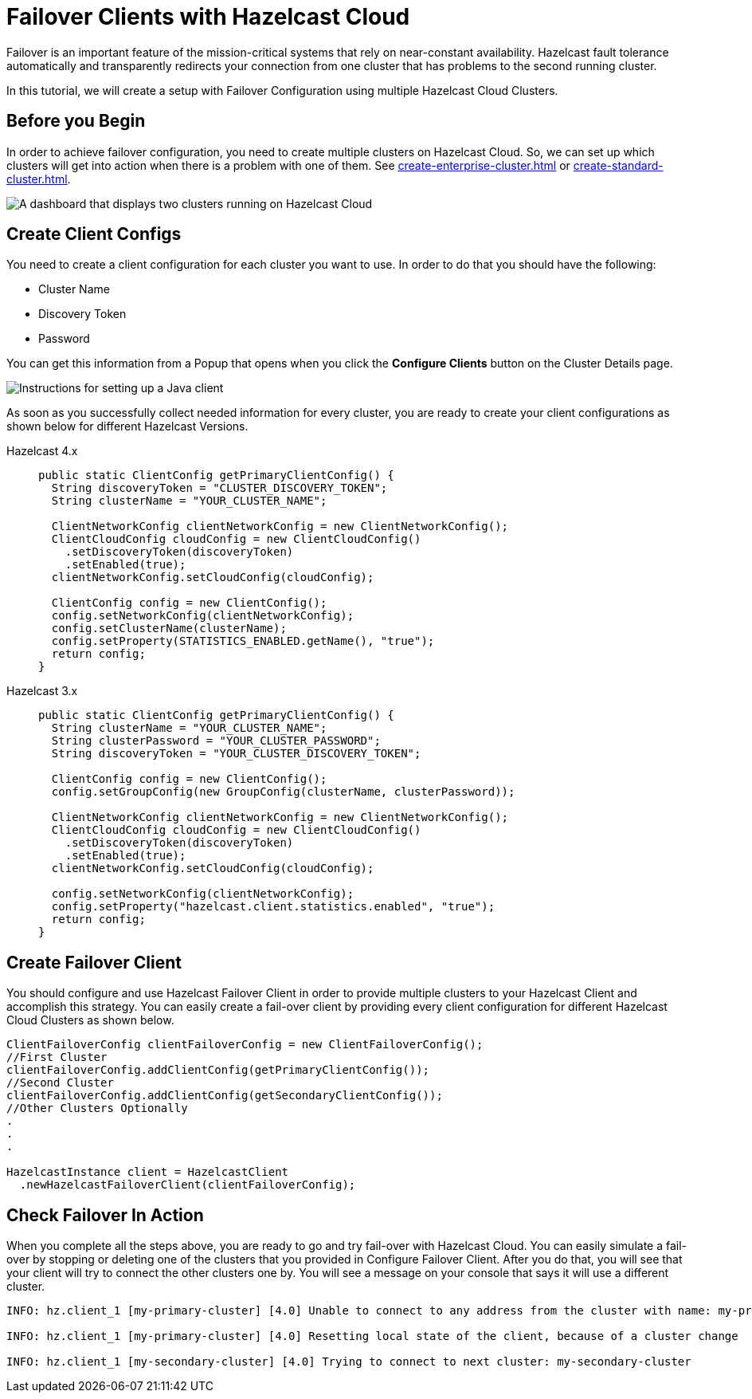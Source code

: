 = Failover Clients with Hazelcast Cloud

Failover is an important feature of the mission-critical systems that rely on near-constant availability. Hazelcast fault tolerance automatically and transparently redirects your connection from one cluster that has problems to the second running cluster.

In this tutorial, we will create a setup with Failover Configuration using multiple Hazelcast Cloud Clusters.

== Before you Begin

In order to achieve failover configuration, you need to create multiple clusters on Hazelcast Cloud. So, we can set up which clusters will get into action when there is a problem with one of them. See xref:create-enterprise-cluster.adoc[] or xref:create-standard-cluster.adoc[].

image:hazelcast-cloud-clusters.png[A dashboard that displays two clusters running on Hazelcast Cloud]

== Create Client Configs

You need to create a client configuration for each cluster you want to use.
In order to do that you should have the following:

- Cluster Name
- Discovery Token
- Password

You can get this information from a Popup that opens when you click the *Configure Clients* button on the Cluster Details page.

image:java-client-setup.png[Instructions for setting up a Java client]

As soon as you successfully collect needed information for every cluster, you are ready to create your client configurations as shown below for different Hazelcast Versions.

[tabs] 
====
Hazelcast 4.x:: 
+ 
--
[source,java]
----
public static ClientConfig getPrimaryClientConfig() {
  String discoveryToken = "CLUSTER_DISCOVERY_TOKEN";
  String clusterName = "YOUR_CLUSTER_NAME";

  ClientNetworkConfig clientNetworkConfig = new ClientNetworkConfig();
  ClientCloudConfig cloudConfig = new ClientCloudConfig()
    .setDiscoveryToken(discoveryToken)
    .setEnabled(true);
  clientNetworkConfig.setCloudConfig(cloudConfig);

  ClientConfig config = new ClientConfig();
  config.setNetworkConfig(clientNetworkConfig);
  config.setClusterName(clusterName);
  config.setProperty(STATISTICS_ENABLED.getName(), "true");
  return config;
}
----
--
Hazelcast 3.x:: 
+ 
--
[source,java]
----
public static ClientConfig getPrimaryClientConfig() {
  String clusterName = "YOUR_CLUSTER_NAME";
  String clusterPassword = "YOUR_CLUSTER_PASSWORD";
  String discoveryToken = "YOUR_CLUSTER_DISCOVERY_TOKEN";

  ClientConfig config = new ClientConfig();
  config.setGroupConfig(new GroupConfig(clusterName, clusterPassword));

  ClientNetworkConfig clientNetworkConfig = new ClientNetworkConfig();
  ClientCloudConfig cloudConfig = new ClientCloudConfig()
    .setDiscoveryToken(discoveryToken)
    .setEnabled(true);
  clientNetworkConfig.setCloudConfig(cloudConfig);

  config.setNetworkConfig(clientNetworkConfig);
  config.setProperty("hazelcast.client.statistics.enabled", "true");
  return config;
}
----
--
==== 

== Create Failover Client

You should configure and use Hazelcast Failover Client in order to provide multiple clusters to your Hazelcast Client and accomplish this strategy. 
You can easily create a fail-over client by providing every client configuration for different Hazelcast Cloud Clusters as shown below.

[source,java]
----
ClientFailoverConfig clientFailoverConfig = new ClientFailoverConfig();
//First Cluster
clientFailoverConfig.addClientConfig(getPrimaryClientConfig());
//Second Cluster
clientFailoverConfig.addClientConfig(getSecondaryClientConfig());
//Other Clusters Optionally
.
.
.
  
HazelcastInstance client = HazelcastClient
  .newHazelcastFailoverClient(clientFailoverConfig);
----

== Check Failover In Action

When you complete all the steps above, you are ready to go and try fail-over with Hazelcast Cloud.
You can easily simulate a fail-over by stopping or deleting one of the clusters that you provided in Configure Failover Client. After you do that, you will see that your client will try to connect the other clusters one by. You will see a message on your console that says it will use a different cluster.

```
INFO: hz.client_1 [my-primary-cluster] [4.0] Unable to connect to any address from the cluster with name: my-primary-cluster. The following addresses were tried: [[-], [-]]

INFO: hz.client_1 [my-primary-cluster] [4.0] Resetting local state of the client, because of a cluster change 

INFO: hz.client_1 [my-secondary-cluster] [4.0] Trying to connect to next cluster: my-secondary-cluster
```
